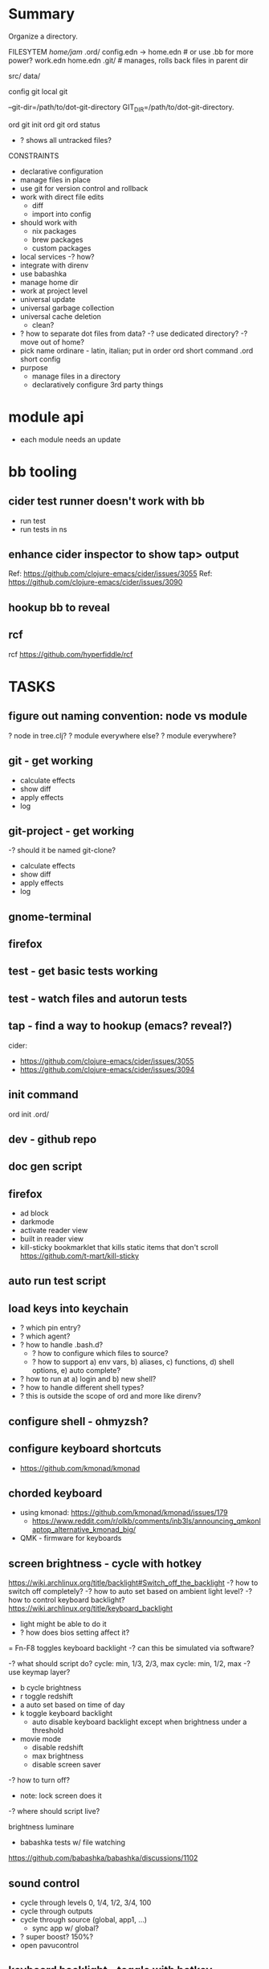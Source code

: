 * Summary
Organize a directory.

FILESYTEM
/home/jam/
  .ord/
    config.edn -> home.edn  # or use .bb for more power?
    work.edn
    home.edn
    .git/      # manages, rolls back files in parent dir

  # personal data directories (unmanaged)
  src/
  data/

config git
local git

--git-dir=/path/to/dot-git-directory
GIT_DIR=/path/to/dot-git-directory.

ord git init
ord git
ord status
   - ? shows all untracked files?




CONSTRAINTS
- declarative configuration
- manage files in place
- use git for version control and rollback
- work with direct file edits
  - diff
  - import into config
- should work with
  - nix packages
  - brew packages
  - custom packages
- local services
  -? how?
- integrate with direnv
- use babashka
- manage home dir
- work at project level
- universal update
- universal garbage collection
- universal cache deletion
  - clean?
- ? how to separate dot files from data?
  -? use dedicated directory?
  -? move out of home?
+ pick name
  ordinare - latin, italian; put in order
  ord   short command
  .ord  short config
- purpose
  - manage files in a directory
  - declaratively configure 3rd party things
* module api
- each module needs an update
* bb tooling
** cider test runner doesn't work with bb
- run test
- run tests in ns
** enhance cider inspector to show tap> output
Ref: https://github.com/clojure-emacs/cider/issues/3055
Ref: https://github.com/clojure-emacs/cider/issues/3090
** hookup bb to reveal

** rcf
rcf https://github.com/hyperfiddle/rcf

* TASKS
** figure out naming convention: node vs module
? node in tree.clj?
? module everywhere else?
? module everywhere?

** git - get working
- calculate effects
- show diff
- apply effects
- log
** git-project - get working
-? should it be named git-clone?
- calculate effects
- show diff
- apply effects
- log
** gnome-terminal
** firefox
** test - get basic tests working
** test - watch files and autorun tests
** tap - find a way to hookup (emacs? reveal?)
cider:
- https://github.com/clojure-emacs/cider/issues/3055
- https://github.com/clojure-emacs/cider/issues/3094

** init command
ord init
  .ord/

** dev - github repo
** doc gen script
** firefox
- ad block
- darkmode
- activate reader view
- built in reader view
- kill-sticky
  bookmarklet that kills static items that don't scroll
  https://github.com/t-mart/kill-sticky
** auto run test script
** load keys into keychain
- ? which pin entry?
- ? which agent?
- ? how to handle .bash.d?
  - ? how to configure which files to source?
  - ? how to support a) env vars, b) aliases, c) functions, d) shell options, e) auto complete?
- ? how to run at a) login and b) new shell?
- ? how to handle different shell types?
- ? this is outside the scope of ord and more like direnv?
** configure shell - ohmyzsh?
** configure keyboard shortcuts
- https://github.com/kmonad/kmonad
** chorded keyboard
- using kmonad: https://github.com/kmonad/kmonad/issues/179
  - https://www.reddit.com/r/olkb/comments/inb3ls/announcing_qmkonlaptop_alternative_kmonad_big/
- QMK - firmware for keyboards

** screen brightness - cycle with hotkey
https://wiki.archlinux.org/title/backlight#Switch_off_the_backlight
-? how to switch off completely?
-? how to auto set based on ambient light level?
-? how to control keyboard backlight?
   https://wiki.archlinux.org/title/keyboard_backlight
   - light might be able to do it
   - ? how does bios setting affect it?
   = Fn-F8 toggles keyboard backlight
     -? can this be simulated via software?

-? what should script do?
   cycle: min, 1/3, 2/3, max
   cycle: min, 1/2, max
-? use keymap layer?
   - b cycle brightness
   - r toggle redshift
   - a auto set based on time of day
   - k toggle keyboard backlight
     - auto disable keyboard backlight except when brightness under a threshold
   - movie mode
     - disable redshift
     - max brightness
     - disable screen saver
-? how to turn off?
   - note: lock screen does it
-? where should script live?

brightness
luminare

- babashka tests w/ file watching
https://github.com/babashka/babashka/discussions/1102

** sound control
- cycle through levels  0, 1/4, 1/2, 3/4, 100
- cycle through outputs
- cycle through source (global, app1, ...)
  - sync app w/ global?
- ? super boost? 150%?
- open pavucontrol

** keyboard backlight - toggle with hotkey
https://gist.github.com/ps1dr3x/b15c62eafb388ddf8bb7d3896d1a1cee
- disable during the day (bios setting?)
** screen brightness - control vi ambient light level
- could use timezone but needs manual override
-? is there a brightness setting for keyboard?
- could cycle through presents for both keyboard and screen
  cycle: auto, min, med, med, max

reading sensors - accelerometer, light, compass
https://gitlab.freedesktop.org/hadess/iio-sensor-proxy/

** screen brightness - redshift
** movie mode
- fzf search catalog
- full screen
- set volume
- disable screen saver
- set screen brightness
- set keyboard brightness
** configure firefox
- command line arguments: http://kb.mozillazine.org/Command_line_arguments
- home-manager: https://discourse.nixos.org/t/firefox-extensions/1122/19
- bookmarks: https://stackoverflow.com/questions/51124179/how-can-i-add-or-remove-a-bookmark-tag-in-firefox-via-the-command-line

- list profiles
  ~/.mozilla/firefox/
    lock
    profiles.ini
    s9nbfu62.default/
      addons.json
      cookies.sqlite
      places.sqlite
      extensions-preferences.json

- get installed version of add on
- get available version of add on
- download add on
- install add on
- upgrade add on
- remove add on (or just delete profile?)
- update search engine list
- update bookmarks list
- update settings
  - disable notifications
  - disable saving passwords
- delete profile
- auto clear history
- auto clear cookies
- set as default browser
  https://wiki.mozilla.org/Firefox/CommandLineOptions#-setDefaultBrowser
  -? what does this do?

** geoip/vpn/network status in bar
- ? can bar be transparent?
** exwm
** polybar
https://github.com/polybar/polybar

** vpn switcher usa/chile/disable
** fingerprint scanner
lsusb
Bus 003 Device 002: ID 1c7a:0575 LighTuning Technology Inc. EgisTec EH575
- should be supported in libfprint

https://fprint.freedesktop.org/

* directory management
- standalone git project
- git annex?
- unmanaged
- fully managed
* methodical
https://github.com/camsaul/methodical
- doesn't work with babashka
* ncdu
- ncurses disk usage
- ? why are colors not working?
* containerized browsing
https://msucharski.eu/posts/application-isolation-nixos-containers/
** containers
- torrent
- news
- email
- finance - us
- finance - chile
- private - tor
* security
** password management
** backup and recovery
** 2 factor auth
** gpg
** ssh
** deterministic
- gpg key
  https://github.com/summitto/pgp-key-generation/
  dev list thread: https://dev.gnupg.org/T169
- data cache
- for borg, use repo key?

* specs
- babashka/spec.alpha: https://github.com/babashka/spec.alpha
  - coax: https://github.com/exoscale/coax (coercions)
  - orchestra: https://github.com/jeaye/orchestra (fn specs)
- spartanspec: https://github.com/borkdude/spartan.spec (deprecated)
- minimalist: https://github.com/green-coder/minimallist (not active)
- malli pod: https://github.com/babashka/pod-babashka-malli (experimental)
* cli parsing
malli-cli: https://github.com/piotr-yuxuan/malli-cli
* diff
- clojure.data
- deep-diff2
  - doesn't work in babashka
- editscript
  - https://github.com/juji-io/editscript
  - doesn't work in babashka
* colored edn
** puget
- puget uses fipp
- bb bundles modified fipp as clojure.pprint
- stock fipp is required by pugent but doesn't work in bb :(
** puget-cli https://github.com/borkdude/puget-cli
** bat
- might work ok and is likely easier to install
